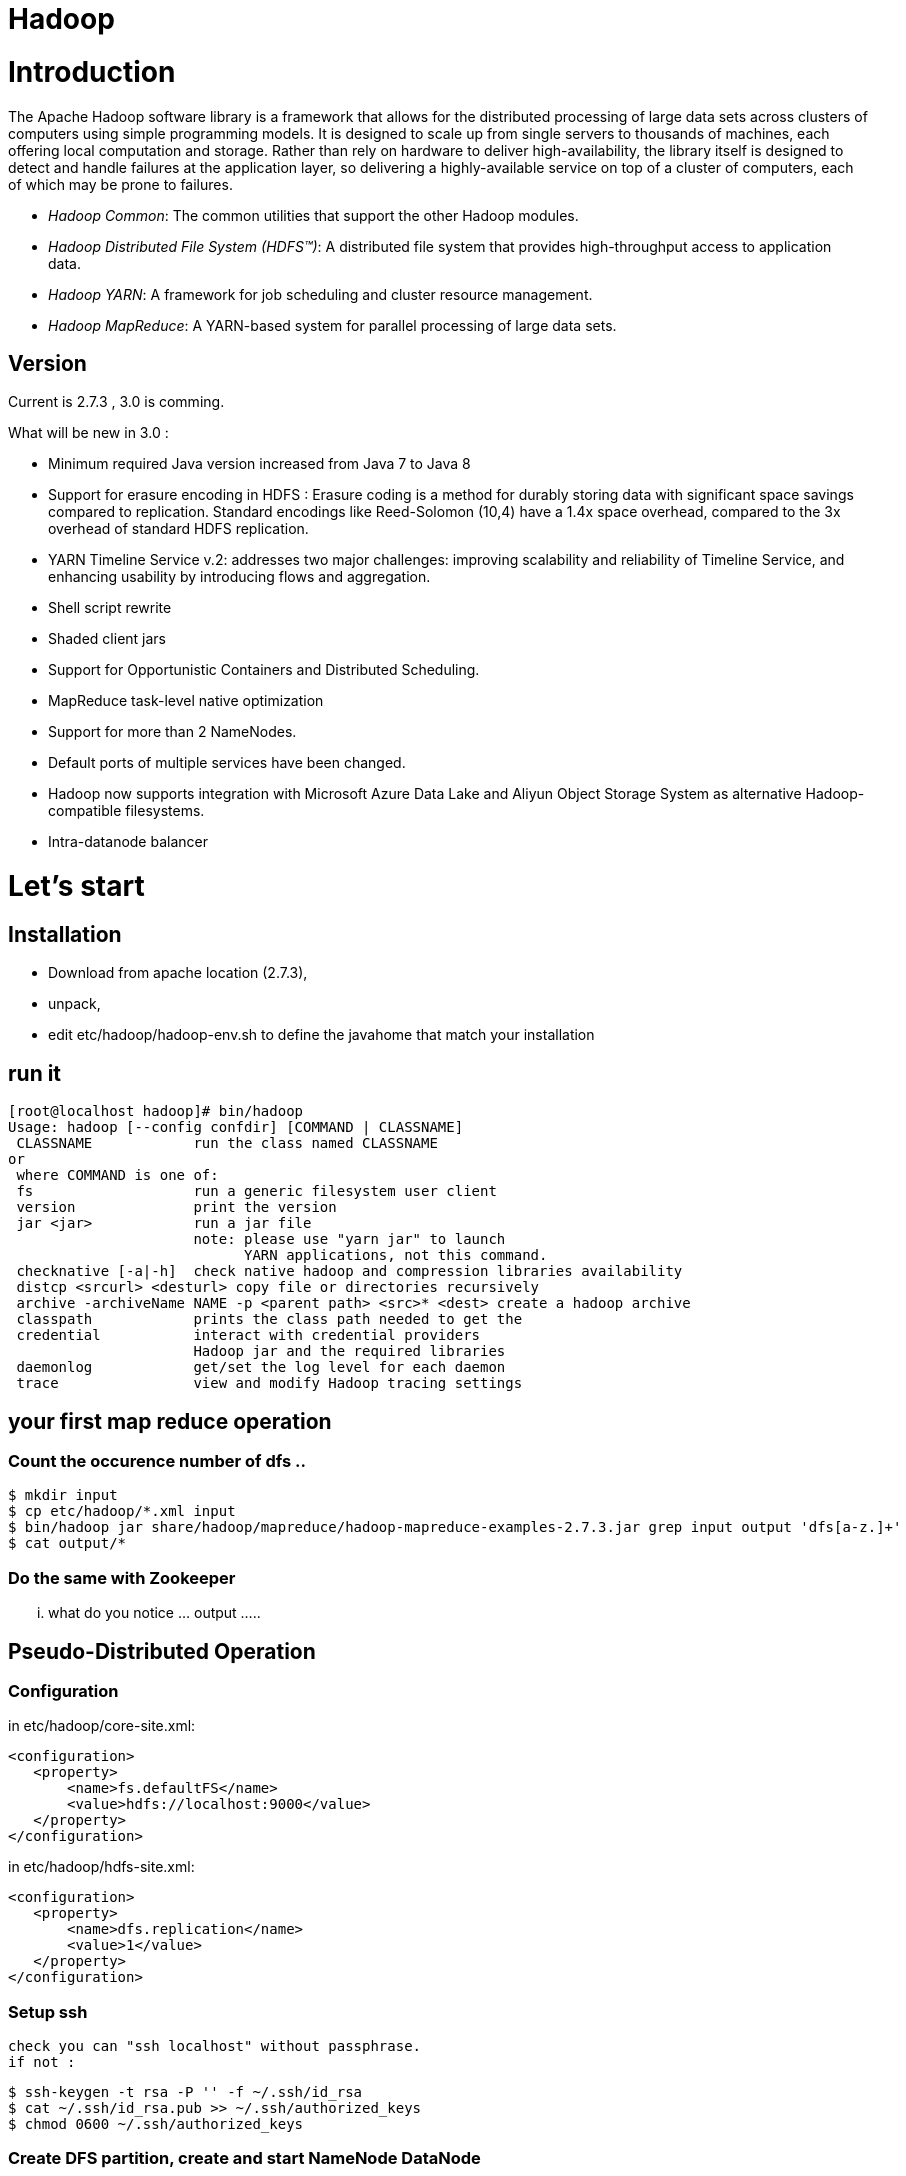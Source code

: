 ﻿= Hadoop

:toc:


= Introduction

The Apache Hadoop software library is a framework that allows for the distributed processing of large data sets across clusters of computers using simple programming models. It is designed to scale up from single servers to thousands of machines, each offering local computation and storage. Rather than rely on hardware to deliver high-availability, the library itself is designed to detect and handle failures at the application layer, so delivering a highly-available service on top of a cluster of computers, each of which may be prone to failures. 

 * _Hadoop Common_: The common utilities that support the other Hadoop modules. 
 * _Hadoop Distributed File System (HDFS™)_: A distributed file system that provides high-throughput access to application data.
 * _Hadoop YARN_: A framework for job scheduling and cluster resource management.
 * _Hadoop MapReduce_: A YARN-based system for parallel processing of large data sets.

== Version 
 
Current is 2.7.3  , 3.0 is comming.

.What will be new in 3.0 :
 * Minimum required Java version increased from Java 7 to Java 8
 * Support for erasure encoding in HDFS : Erasure coding is a method for durably storing data with significant space savings compared to replication. Standard encodings like Reed-Solomon (10,4) have a 1.4x space overhead, compared to the 3x overhead of standard HDFS replication.
 * YARN Timeline Service v.2: addresses two major challenges: improving scalability and reliability of Timeline Service, and enhancing usability by introducing flows and aggregation.
 * Shell script rewrite
 * Shaded client jars
 * Support for Opportunistic Containers and Distributed Scheduling.
 * MapReduce task-level native optimization
 * Support for more than 2 NameNodes.
 * Default ports of multiple services have been changed.
 * Hadoop now supports integration with Microsoft Azure Data Lake and Aliyun Object Storage System as alternative Hadoop-compatible filesystems.
 * Intra-datanode balancer

= Let's start 

== Installation

 * Download from apache location (2.7.3),
 * unpack, 
 * edit etc/hadoop/hadoop-env.sh to define the javahome that match your installation

== run it

 [root@localhost hadoop]# bin/hadoop
 Usage: hadoop [--config confdir] [COMMAND | CLASSNAME]
  CLASSNAME            run the class named CLASSNAME
 or
  where COMMAND is one of:
  fs                   run a generic filesystem user client
  version              print the version
  jar <jar>            run a jar file
                       note: please use "yarn jar" to launch
                             YARN applications, not this command.
  checknative [-a|-h]  check native hadoop and compression libraries availability
  distcp <srcurl> <desturl> copy file or directories recursively
  archive -archiveName NAME -p <parent path> <src>* <dest> create a hadoop archive
  classpath            prints the class path needed to get the
  credential           interact with credential providers
                       Hadoop jar and the required libraries
  daemonlog            get/set the log level for each daemon
  trace                view and modify Hadoop tracing settings

== your first map reduce operation

=== Count the occurence number of dfs ..

  $ mkdir input
  $ cp etc/hadoop/*.xml input
  $ bin/hadoop jar share/hadoop/mapreduce/hadoop-mapreduce-examples-2.7.3.jar grep input output 'dfs[a-z.]+'
  $ cat output/*

=== Do the same with Zookeeper

... what do you notice ... output ..... 

== Pseudo-Distributed Operation

=== Configuration

in etc/hadoop/core-site.xml:

 <configuration>
    <property>
        <name>fs.defaultFS</name>
        <value>hdfs://localhost:9000</value>
    </property>
 </configuration>

in etc/hadoop/hdfs-site.xml:

 <configuration>
    <property>
        <name>dfs.replication</name>
        <value>1</value>
    </property>
 </configuration>
 
=== Setup ssh 

 check you can "ssh localhost" without passphrase.
 if not : 
 
  $ ssh-keygen -t rsa -P '' -f ~/.ssh/id_rsa
  $ cat ~/.ssh/id_rsa.pub >> ~/.ssh/authorized_keys
  $ chmod 0600 ~/.ssh/authorized_keys

  
=== Create DFS partition, create and start NameNode DataNode


==== firewall setting for centos 7

 firewall-cmd --get-active-zones
 firewall-cmd --zone=public --add-port=9000/tcp --permanent
 firewall-cmd --zone=public --add-port=50070/tcp --permanent
 firewall-cmd --reload
 
==== LEt's start name node and data node

  bin/hdfs namenode -format
  sbin/start-dfs.sh

from here you can check the webui  http://localhost:50070/

image::dfshealth.png[dfs GUI]
.dfs status
   
We can create the bases repositories
   
 $ bin/hdfs dfs -mkdir /user
 $ bin/hdfs dfs -mkdir /user/<username>

Then Copy the input files into the distributed filesystem:

  $ bin/hdfs dfs -put etc/hadoop input

Run some of the examples provided:

  $ bin/hadoop jar share/hadoop/mapreduce/hadoop-mapreduce-examples-2.7.3.jar grep input output 'dfs[a-z.]+'

Examine the output files: Copy the output files from the distributed filesystem to the local filesystem and examine them:

  $ bin/hdfs dfs -get output output
  $ cat output/*   

We can also browse the ui

image::dfs_browseFileSystem.png[Browse the file system]   

Or get the information directly from hdfs

 bin/hdfs dfs -cat output/*
 
that gave 

 [admin@localhost hadoop]$  bin/hdfs dfs -cat output/*6	dfs.audit.logger
 4	dfs.class
 3	dfs.server.namenode.
 2	dfs.period
 2	dfs.audit.log.maxfilesize
 2	dfs.audit.log.maxbackupindex
 1	dfsmetrics.log
 1	dfsadmin
 1	dfs.servers
 1	dfs.replication
 1	dfs.file
 
 

When you’re done, stop the daemons with:
sbin/stop-dfs.sh   

* NameNode

* DataNode




